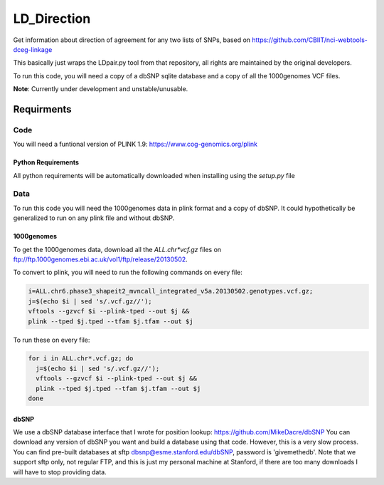 ############
LD_Direction
############

Get information about direction of agreement for any two lists of SNPs, based on https://github.com/CBIIT/nci-webtools-dceg-linkage

This basically just wraps the LDpair.py tool from that repository, all rights are maintained by the original developers.

To run this code, you will need a copy of a dbSNP sqlite database and a copy of all the 1000genomes VCF files.

**Note**: Currently under development and unstable/unusable.

...........
Requirments
...........

Code
====

You will need a funtional version of PLINK 1.9: https://www.cog-genomics.org/plink

Python Requirements
-------------------

All python requirements will be automatically downloaded when installing using the `setup.py` file

Data
====

To run this code you will need the 1000genomes data in plink format and a copy
of dbSNP. It could hypothetically be generalized to run on any plink file and
without dbSNP.

1000genomes
-----------

To get the 1000genomes data, download all the `ALL.chr*vcf.gz` files on
ftp://ftp.1000genomes.ebi.ac.uk/vol1/ftp/release/20130502.

To convert to plink, you will need to run the following commands on every file:

.. code:: shell

  i=ALL.chr6.phase3_shapeit2_mvncall_integrated_v5a.20130502.genotypes.vcf.gz;
  j=$(echo $i | sed 's/.vcf.gz//');
  vftools --gzvcf $i --plink-tped --out $j &&
  plink --tped $j.tped --tfam $j.tfam --out $j

To run these on every file:

.. code:: shell

  for i in ALL.chr*.vcf.gz; do
    j=$(echo $i | sed 's/.vcf.gz//');
    vftools --gzvcf $i --plink-tped --out $j &&
    plink --tped $j.tped --tfam $j.tfam --out $j
  done
 
dbSNP
-----

We use a dbSNP database interface that I wrote for position lookup:
https://github.com/MikeDacre/dbSNP You can download any version of dbSNP you
want and build a database using that code. However, this is a very slow
process. You can find pre-built databases at sftp
dbsnp@esme.stanford.edu/dbSNP, password is 'givemethedb'. Note that we support
sftp only, not regular FTP, and this is just my personal machine at Stanford,
if there are too many downloads I will have to stop providing data.
